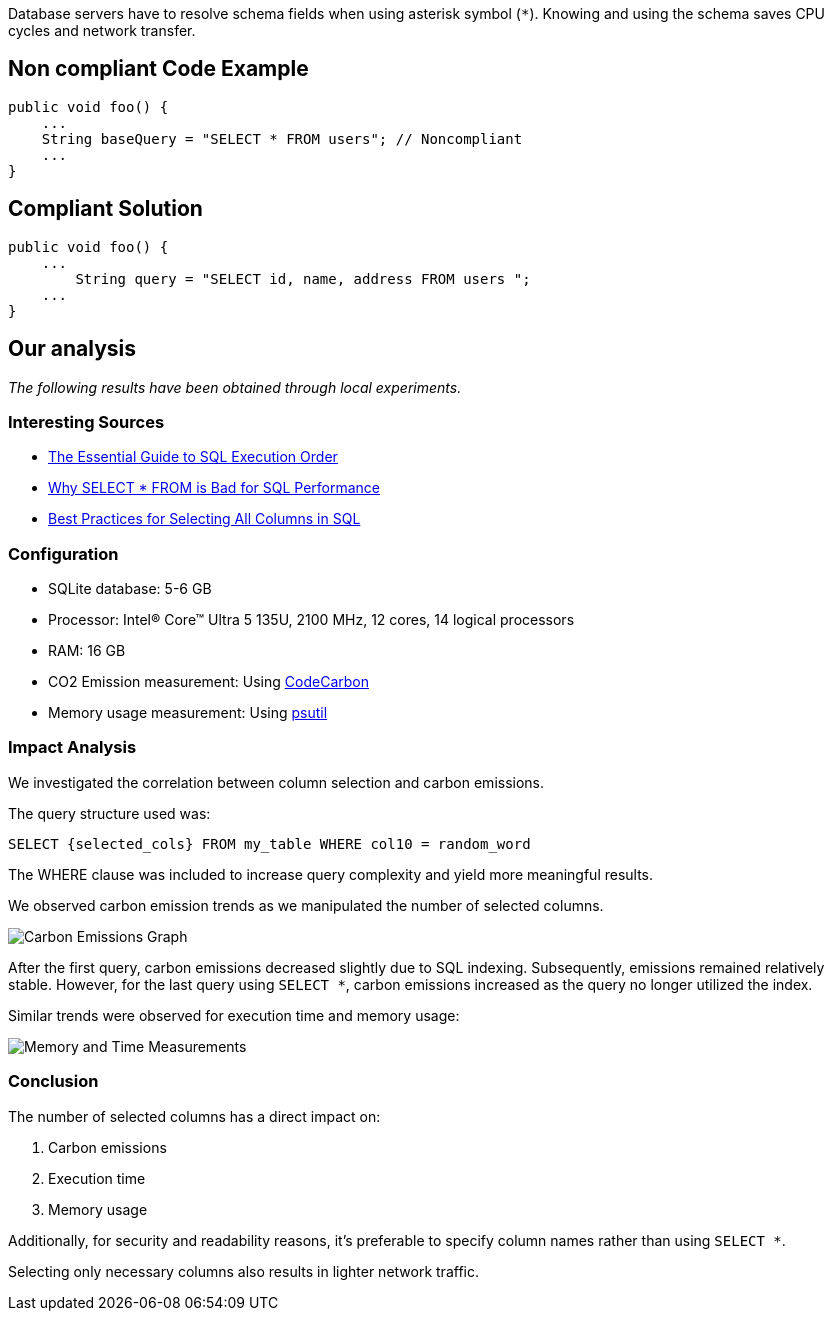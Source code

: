 Database servers have to resolve schema fields when using asterisk symbol (`*`). Knowing and using the schema saves CPU cycles and network transfer.

== Non compliant Code Example

[source,python]
----
public void foo() {
    ...
    String baseQuery = "SELECT * FROM users"; // Noncompliant
    ...
}
----

== Compliant Solution

[source,python]
----
public void foo() {
    ...
        String query = "SELECT id, name, address FROM users ";
    ...
}
----

== Our analysis

_The following results have been obtained through local experiments._

=== Interesting Sources

* https://www.kdnuggets.com/the-essential-guide-to-sql-execution-order[The Essential Guide to SQL Execution Order]
* https://minervadb.xyz/why-select-from-is-bad-for-sql-performance[Why SELECT * FROM is Bad for SQL Performance]
* https://www.baeldung.com/sql/select-all-columns-best-practice[Best Practices for Selecting All Columns in SQL]

=== Configuration

* SQLite database: 5-6 GB
* Processor: Intel(R) Core(TM) Ultra 5 135U, 2100 MHz, 12 cores, 14 logical processors
* RAM: 16 GB
* CO2 Emission measurement: Using https://codecarbon.io/[CodeCarbon]
* Memory usage measurement: Using https://psutil.readthedocs.io/en/latest/[psutil]

=== Impact Analysis

We investigated the correlation between column selection and carbon emissions. 

The query structure used was:

[source,sql]
----
SELECT {selected_cols} FROM my_table WHERE col10 = random_word
----

The WHERE clause was included to increase query complexity and yield more meaningful results. 

We observed carbon emission trends as we manipulated the number of selected columns.

image::carbon_emissions_graph.png[Carbon Emissions Graph]

After the first query, carbon emissions decreased slightly due to SQL indexing. Subsequently, emissions remained relatively stable. However, for the last query using `SELECT *`, carbon emissions increased as the query no longer utilized the index.

Similar trends were observed for execution time and memory usage:

image::Memory_time_SQL_measurement.png[Memory and Time Measurements]

=== Conclusion

The number of selected columns has a direct impact on:

1. Carbon emissions
2. Execution time
3. Memory usage

Additionally, for security and readability reasons, it's preferable to specify column names rather than using `SELECT *`.

Selecting only necessary columns also results in lighter network traffic.